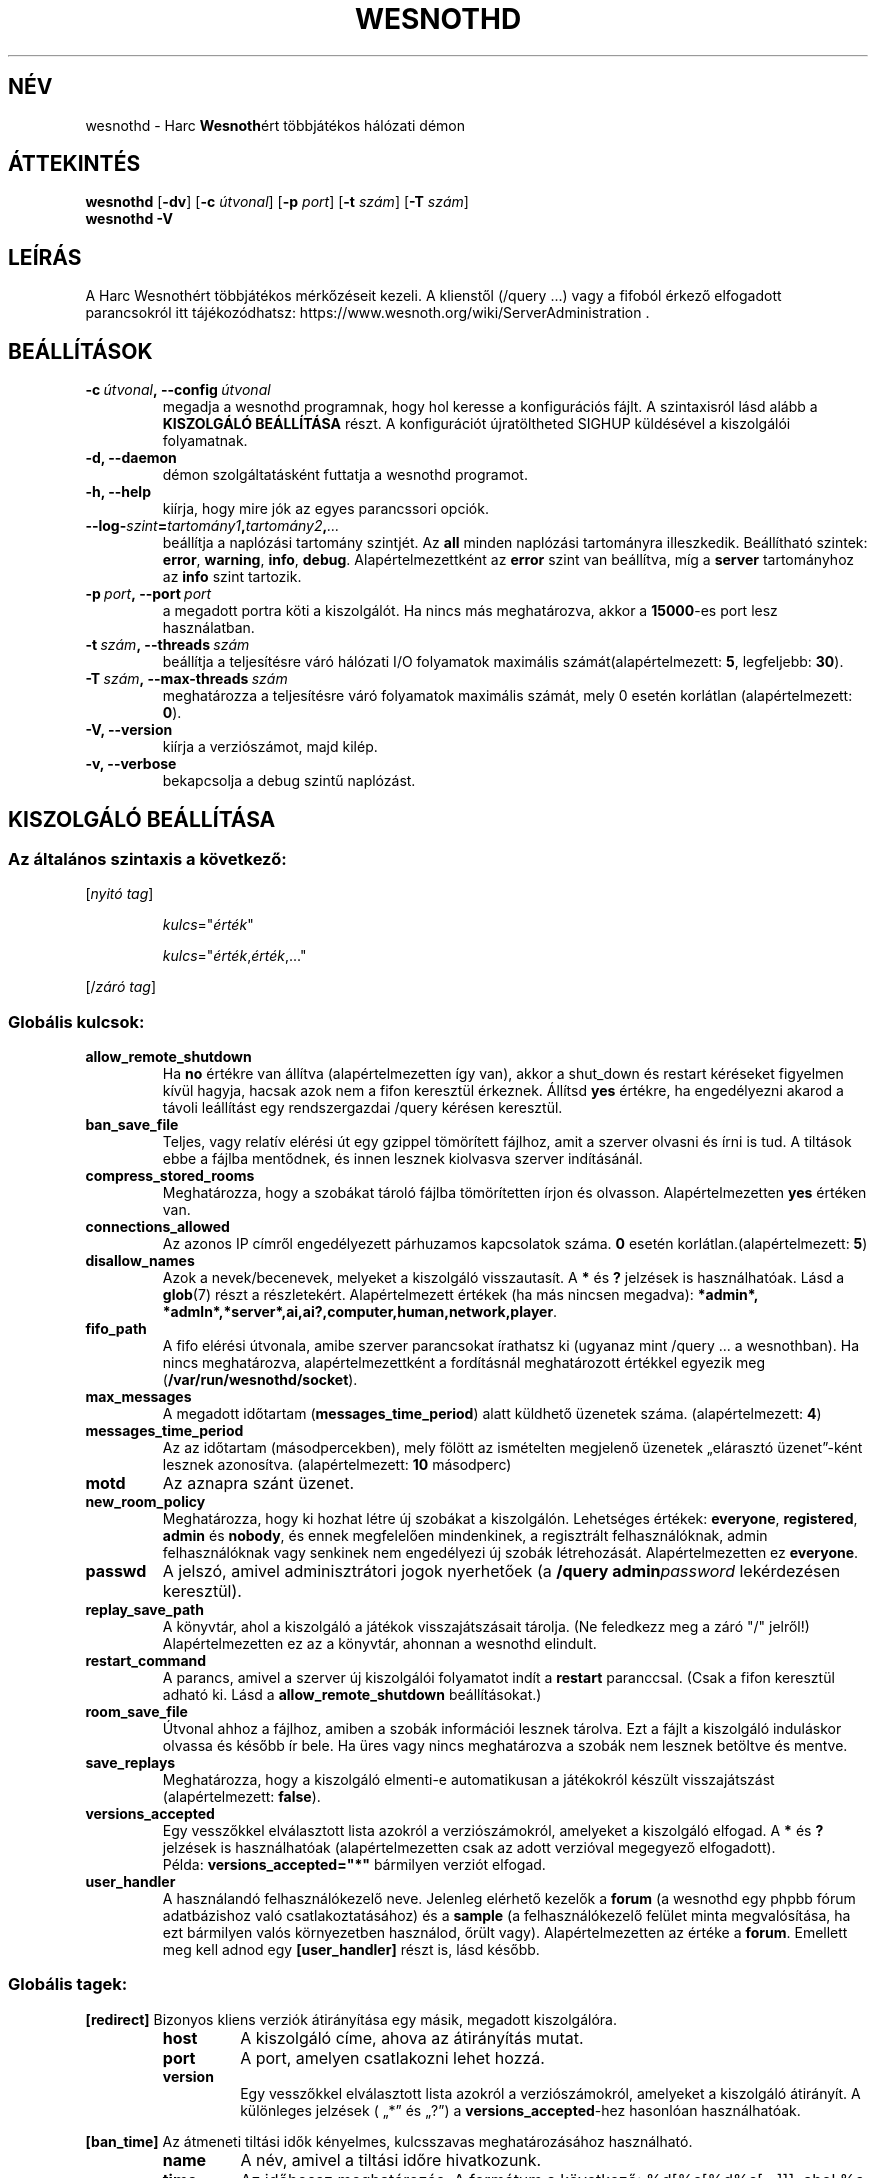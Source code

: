 .\" This program is free software; you can redistribute it and/or modify
.\" it under the terms of the GNU General Public License as published by
.\" the Free Software Foundation; either version 2 of the License, or
.\" (at your option) any later version.
.\"
.\" This program is distributed in the hope that it will be useful,
.\" but WITHOUT ANY WARRANTY; without even the implied warranty of
.\" MERCHANTABILITY or FITNESS FOR A PARTICULAR PURPOSE.  See the
.\" GNU General Public License for more details.
.\"
.\" You should have received a copy of the GNU General Public License
.\" along with this program; if not, write to the Free Software
.\" Foundation, Inc., 51 Franklin Street, Fifth Floor, Boston, MA  02110-1301  USA
.\"
.
.\"*******************************************************************
.\"
.\" This file was generated with po4a. Translate the source file.
.\"
.\"*******************************************************************
.TH WESNOTHD 6 2018 wesnothd "Harc Wesnothért többjátékos hálózati démon"
.
.SH NÉV
.
wesnothd \- Harc \fBWesnoth\fPért többjátékos hálózati démon
.
.SH ÁTTEKINTÉS
.
\fBwesnothd\fP [\|\fB\-dv\fP\|] [\|\fB\-c\fP \fIútvonal\fP\|] [\|\fB\-p\fP \fIport\fP\|] [\|\fB\-t\fP
\fIszám\fP\|] [\|\fB\-T\fP \fIszám\fP\|]
.br
\fBwesnothd\fP \fB\-V\fP
.
.SH LEÍRÁS
.
A Harc Wesnothért többjátékos mérkőzéseit kezeli. A klienstől (/query ...)
vagy a fifoból érkező elfogadott parancsokról itt tájékozódhatsz:
https://www.wesnoth.org/wiki/ServerAdministration .
.
.SH BEÁLLÍTÁSOK
.
.TP 
\fB\-c\ \fP\fIútvonal\fP\fB,\ \-\-config\fP\fI\ útvonal\fP
megadja a wesnothd programnak, hogy hol keresse a konfigurációs fájlt. A
szintaxisról lásd alább a \fBKISZOLGÁLÓ BEÁLLÍTÁSA\fP részt. A konfigurációt
újratöltheted SIGHUP küldésével a kiszolgálói folyamatnak.
.TP 
\fB\-d, \-\-daemon\fP
démon szolgáltatásként futtatja a wesnothd programot.
.TP 
\fB\-h, \-\-help\fP
kiírja, hogy mire jók az egyes parancssori opciók.
.TP 
\fB\-\-log\-\fP\fIszint\fP\fB=\fP\fItartomány1\fP\fB,\fP\fItartomány2\fP\fB,\fP\fI...\fP
beállítja a naplózási tartomány szintjét. Az \fBall\fP minden naplózási
tartományra illeszkedik. Beállítható szintek: \fBerror\fP,\ \fBwarning\fP,\ \fBinfo\fP,\ \fBdebug\fP. Alapértelmezettként az \fBerror\fP szint van beállítva, míg
a \fBserver\fP tartományhoz az \fBinfo\fP szint tartozik.
.TP 
\fB\-p\ \fP\fIport\fP\fB,\ \-\-port\fP\fI\ port\fP
a megadott portra köti a kiszolgálót. Ha nincs más meghatározva, akkor a
\fB15000\fP\-es port lesz használatban.
.TP 
\fB\-t\ \fP\fIszám\fP\fB,\ \-\-threads\fP\fI\ szám\fP
beállítja a teljesítésre váró hálózati I/O folyamatok maximális
számát(alapértelmezett: \fB5\fP, legfeljebb: \fB30\fP).
.TP 
\fB\-T\ \fP\fIszám\fP\fB,\ \-\-max\-threads\fP\fI\ szám\fP
meghatározza a teljesítésre váró folyamatok maximális számát, mely 0 esetén
korlátlan (alapértelmezett: \fB0\fP).
.TP 
\fB\-V, \-\-version\fP
kiírja a verziószámot, majd kilép.
.TP 
\fB\-v, \-\-verbose\fP
bekapcsolja a debug szintű naplózást.
.
.SH "KISZOLGÁLÓ BEÁLLÍTÁSA"
.
.SS "Az általános szintaxis a következő:"
.
.P
[\fInyitó tag\fP]
.IP
\fIkulcs\fP="\fIérték\fP"
.IP
\fIkulcs\fP="\fIérték\fP,\fIérték\fP,..."
.P
[/\fIzáró tag\fP]
.
.SS "Globális kulcsok:"
.
.TP 
\fBallow_remote_shutdown\fP
Ha \fBno\fP értékre van állítva (alapértelmezetten így van), akkor a shut_down
és restart kéréseket figyelmen kívül hagyja, hacsak azok nem a fifon
keresztül érkeznek. Állítsd \fByes\fP értékre, ha engedélyezni akarod a távoli
leállítást egy rendszergazdai /query kérésen keresztül.
.TP 
\fBban_save_file\fP
Teljes, vagy relatív elérési út egy gzippel tömörített fájlhoz, amit a
szerver olvasni és írni is tud. A tiltások ebbe a fájlba mentődnek, és innen
lesznek kiolvasva szerver indításánál.
.TP 
\fBcompress_stored_rooms\fP
Meghatározza, hogy a szobákat tároló fájlba tömörítetten írjon és
olvasson. Alapértelmezetten \fByes\fP értéken van.
.TP 
\fBconnections_allowed\fP
Az azonos IP címről engedélyezett párhuzamos kapcsolatok száma. \fB0\fP esetén
korlátlan.(alapértelmezett: \fB5\fP)
.TP 
\fBdisallow_names\fP
Azok a nevek/becenevek, melyeket a kiszolgáló visszautasít. A \fB*\fP és \fB?\fP
jelzések is használhatóak. Lásd a \fBglob\fP(7) részt a
részletekért. Alapértelmezett értékek (ha más nincsen megadva): \fB*admin*,
*admln*,*server*,ai,ai?,computer,human,network,player\fP.
.TP 
\fBfifo_path\fP
A fifo elérési útvonala, amibe szerver parancsokat írathatsz ki (ugyanaz
mint /query ... a wesnothban). Ha nincs meghatározva, alapértelmezettként a
fordításnál meghatározott értékkel egyezik meg
(\fB/var/run/wesnothd/socket\fP).
.TP 
\fBmax_messages\fP
A megadott időtartam (\fBmessages_time_period\fP) alatt küldhető üzenetek
száma. (alapértelmezett: \fB4\fP)
.TP 
\fBmessages_time_period\fP
Az az időtartam (másodpercekben), mely fölött az ismételten megjelenő
üzenetek „elárasztó üzenet”\-ként lesznek azonosítva. (alapértelmezett: \fB10\fP
másodperc)
.TP 
\fBmotd\fP
Az aznapra szánt üzenet.
.TP 
\fBnew_room_policy\fP
Meghatározza, hogy ki hozhat létre új szobákat a kiszolgálón. Lehetséges
értékek: \fBeveryone\fP, \fBregistered\fP, \fBadmin\fP és \fBnobody\fP, és ennek
megfelelően mindenkinek, a regisztrált felhasználóknak, admin
felhasználóknak vagy senkinek nem engedélyezi új szobák
létrehozását. Alapértelmezetten ez \fBeveryone\fP.
.TP 
\fBpasswd\fP
A jelszó, amivel adminisztrátori jogok nyerhetőek (a \fB/query
admin\fP\fIpassword\fP lekérdezésen keresztül).
.TP 
\fBreplay_save_path\fP
A könyvtár, ahol a kiszolgáló a játékok visszajátszásait tárolja. (Ne
feledkezz meg a záró "/" jelről!) Alapértelmezetten ez az a könyvtár,
ahonnan a wesnothd elindult.
.TP 
\fBrestart_command\fP
A parancs, amivel a szerver új kiszolgálói folyamatot indít a \fBrestart\fP
paranccsal. (Csak a fifon keresztül adható ki. Lásd a
\fBallow_remote_shutdown\fP beállításokat.)
.TP 
\fBroom_save_file\fP
Útvonal ahhoz a fájlhoz, amiben a szobák információi lesznek tárolva. Ezt a
fájlt a kiszolgáló induláskor olvassa és később ír bele. Ha üres vagy nincs
meghatározva a szobák nem lesznek betöltve és mentve.
.TP 
\fBsave_replays\fP
Meghatározza, hogy a kiszolgáló elmenti\-e automatikusan a játékokról készült
visszajátszást (alapértelmezett: \fBfalse\fP).
.TP 
\fBversions_accepted\fP
Egy vesszőkkel elválasztott lista azokról a verziószámokról, amelyeket a
kiszolgáló elfogad. A \fB*\fP és \fB?\fP jelzések is használhatóak
(alapértelmezetten csak az adott verzióval megegyező elfogadott).
.br
Példa: \fBversions_accepted="*"\fP bármilyen verziót elfogad.
.TP 
\fBuser_handler\fP
A használandó felhasználókezelő neve. Jelenleg elérhető kezelők a \fBforum\fP
(a wesnothd egy phpbb fórum adatbázishoz való csatlakoztatásához) és a
\fBsample\fP (a felhasználókezelő felület minta megvalósítása, ha ezt bármilyen
valós környezetben használod, őrült vagy). Alapértelmezetten az értéke a
\fBforum\fP. Emellett meg kell adnod egy \fB[user_handler]\fP részt is, lásd
később.
.
.SS "Globális tagek:"
.
.P
\fB[redirect]\fP Bizonyos kliens verziók átirányítása egy másik, megadott
kiszolgálóra.
.RS
.TP 
\fBhost\fP
A kiszolgáló címe, ahova az átirányítás mutat.
.TP 
\fBport\fP
A port, amelyen csatlakozni lehet hozzá.
.TP 
\fBversion\fP
Egy vesszőkkel elválasztott lista azokról a verziószámokról, amelyeket a
kiszolgáló átirányít. A különleges jelzések ( „*” és „?”) a
\fBversions_accepted\fP\-hez hasonlóan használhatóak.
.RE
.P
\fB[ban_time]\fP Az átmeneti tiltási idők kényelmes, kulcsszavas
meghatározásához használható.
.RS
.TP 
\fBname\fP
A név, amivel a tiltási időre hivatkozunk.
.TP 
\fBtime\fP
Az időhossz meghatározás. A formátum a következő: %d[%s[%d%s[...]]], ahol %s
lehet: s (másodpercek), m (percek), h (órák), D (napok), M (hónapok) vagy Y
(évek), és %d egy szám. Ha nincs meghatározva a mértékegység, akkor
percekként (m) lesz értelmezve. Példa: \fBtime="1D12h30m"\fP egy 1 napos, 12
órás és 30 perces tiltási időt határoz meg.
.RE
.P
\fB[proxy]\fP Proxyként való viselkedés, azaz a bejövő kliens kapcsolatok
továbbítása a megadott kiszolgáló felé. Ugyanazokat az értékeket fogadja el,
mint a \fB[redirect]\fP.
.RE
.P
\fB[user_handler]\fP Configures the user handler. Available keys vary depending
on which user handler is set with the \fBuser_handler\fP key. If no
\fB[user_handler]\fP section is present in the configuration the server will
run without any nick registration service. All additional tables that are
needed for the \fBforum_user_handler\fP to function can be found in
table_definitions.sql in the Wesnoth source repository.
.RS
.TP 
\fBdb_host\fP
(user_handler=forum esetén) Az adatbázis szerver kiszolgálóneve
.TP 
\fBdb_name\fP
(user_handler=forum esetén) Az adatbázis neve
.TP 
\fBdb_user\fP
(user_handler=forum esetén) A felhasználónév, amivel az adatbázisba
jelentkezel be
.TP 
\fBdb_passwd\fP
(user_handler=forum esetén) Ennek a felhasználónak a jelszava
.TP 
\fBdb_users_table\fP
(user_handler=forum esetén) Az adattábla, amibe a phpbb fórumod elmenti a
felhasználó adatait. Ez valószínűséggel <tábla\-előtag>_users lesz
(pl. phpbb3_users).
.TP 
\fBdb_extra_table\fP
(for user_handler=forum) The name of the table in which wesnothd will save
its own data about users. You will have to create this table manually.
.TP 
\fBdb_game_info_table\fP
(for user_handler=forum) The name of the table in which wesnothd will save
its own data about games.
.TP 
\fBdb_game_player_info_table\fP
(for user_handler=forum) The name of the table in which wesnothd will save
its own data about the players in a game.
.TP 
\fBdb_game_modification_info_table\fP
(for user_handler=forum) The name of the table in which wesnothd will save
its own data about the modifications used in a game.
.TP 
\fBdb_user_group_table\fP
(for user_handler=forum) The name of the table in which your phpbb forums
saves its user group data. Most likely this will be
<table\-prefix>_user_group (e.g. phpbb3_user_group).
.TP 
\fBmp_mod_group\fP
(for user_handler=forum) The ID of the forum group to be considered as
having moderation authority.
.TP 
\fBuser_expiration\fP
(user_handle=sample esetén) Az idő, miután egy regisztrált felhasználónév
lejár (napokban).
.RE
.P
\fB[mail]\fP Létrehoz egy SMTP szervert, amin keresztül a felhasználókezelő
levelet küldhet. Jelenleg egyedül a minta felhasználókezelő használja.
.RS
.TP 
\fBserver\fP
Az e\-mail szerver kiszolgálóneve
.TP 
\fBusername\fP
Az e\-mail szerverre bejelentkező felhasználó neve.
.TP 
\fBpassword\fP
Ennek a felhasználónak a jelszava.
.TP 
\fBfrom_address\fP
Az e\-mailed válaszcíme.
.TP 
\fBmail_port\fP
A port, amin az e\-mail szervered fut. Az alapértelmezett 25.
.
.SH "BEFEJEZÉSI ÁLLAPOT"
.
A befejezési állapot értéke 0, ha a kiszolgálót szabályosan sikerült
leállítani. Ha a befejezési állapot értéke 2, akkor a parancssori opciókkal
van gond.
.
.SH SZERZŐ
.
Írta: David White <davidnwhite@verizon.net>.  Szerkesztették: Nils
Kneuper <crazy\-ivanovic@gmx.net>, ott <ott@gaon.net> és
Soliton <soliton.de@gmail.com> és Thomas Baumhauer
<thomas. baumhauer@gmail.com>. Ennek a dokumentumnak az eredetijét
Cyril Bouthors <cyril@bouthors.org> írta.
Magyarra fordították: Gilluin <gilluin@citromail.hu>, Széll Tamás
<tomi@digiflex.hu>, Pintér Csaba, Kádár\-Németh Krisztián
<krisztian.kad@gmail.com> és Udvari Gábor
<gabor.udvari@gmail.com>.
.br
Látogasd meg a hivatalos honlapot: https://www.wesnoth.org/ illetve a magyar
közösségi portált: http://wesnoth.fsf.hu/
.
.SH "SZERZŐI JOGOK"
.
A szerzői jogok \(co 2003\-2018 David White\-ot
<davidnwhite@verizon.net> illetik meg
.br
Ez egy szabad szoftver; terjeszthető illetve módosítható a GNU Általános
Közreadási Feltételek dokumentumában \- 2. vagy későbbi verzió \- leírtak
szerint , melyet a Szabad Szoftver Alapítvány ad ki. Ez a program abban a
reményben kerül közreadásra, hogy hasznos lesz, de minden egyéb GARANCIA
NÉLKÜL, az eladhatóságra, vagy valamely célra való alkalmazhatóságra való
származtatott garanciát is beleértve.
.
.SH "LÁSD MÉG"
.
\fBwesnoth\fP(6)
